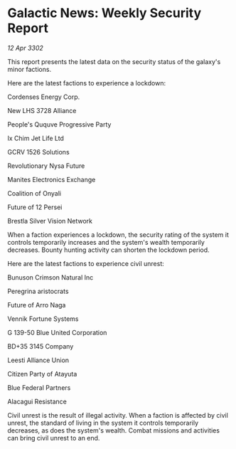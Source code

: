 * Galactic News: Weekly Security Report

/12 Apr 3302/

This report presents the latest data on the security status of the galaxy's minor factions. 

Here are the latest factions to experience a lockdown: 

Cordenses Energy Corp. 

New LHS 3728 Alliance 

People's Ququve Progressive Party 

Ix Chim Jet Life Ltd 

GCRV 1526 Solutions 

Revolutionary Nysa Future 

Manites Electronics Exchange 

Coalition of Onyali 

Future of 12 Persei 

Brestla Silver Vision Network 

When a faction experiences a lockdown, the security rating of the system it controls temporarily increases and the system's wealth temporarily decreases. Bounty hunting activity can shorten the lockdown period. 

Here are the latest factions to experience civil unrest: 

Bunuson Crimson Natural Inc 

Peregrina aristocrats 

Future of Arro Naga 

Vennik Fortune Systems 

G 139-50 Blue United Corporation 

BD+35 3145 Company 

Leesti Alliance Union 

Citizen Party of Atayuta 

Blue Federal Partners 

Alacagui Resistance 

Civil unrest is the result of illegal activity. When a faction is affected by civil unrest, the standard of living in the system it controls temporarily decreases, as does the system's wealth. Combat missions and activities can bring civil unrest to an end.